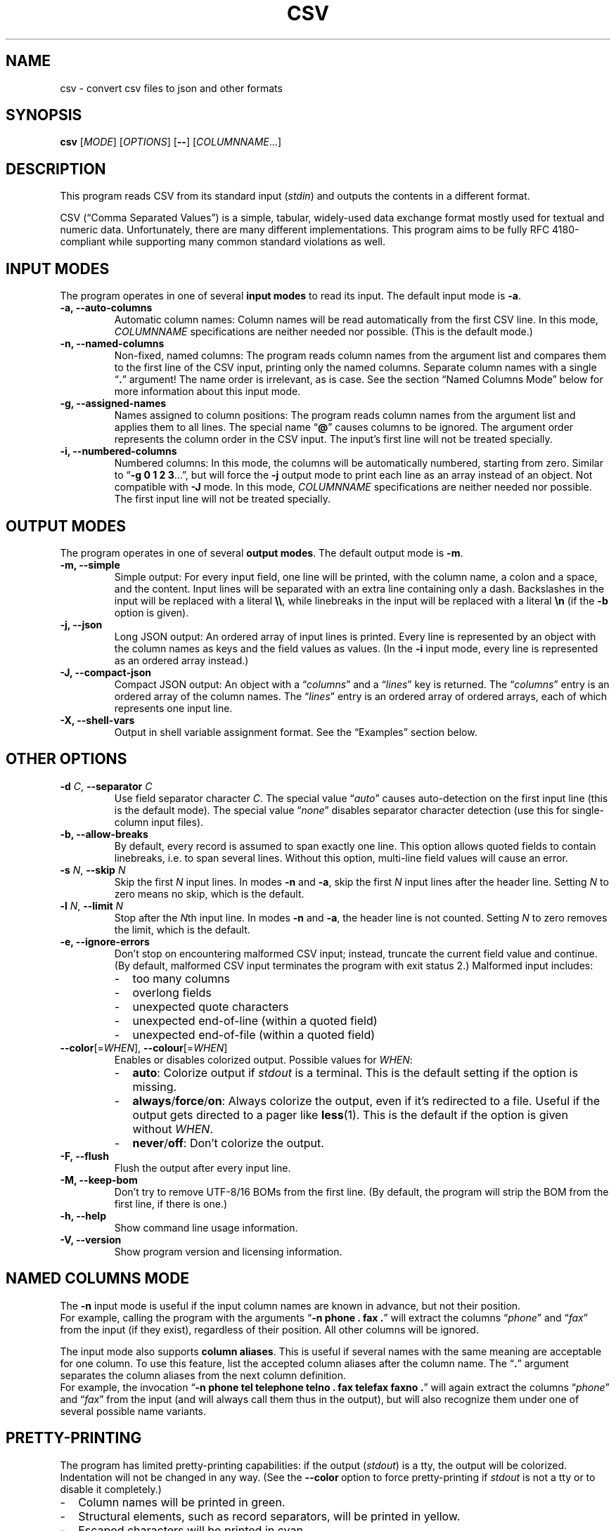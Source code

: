.TH CSV "1" "October 2016" "csv 2.1" ""
.SH NAME
csv \- convert csv files to json and other formats
.SH SYNOPSIS
\fBcsv\fR
[\fIMODE\fR]
[\fIOPTIONS\fR]
[\fB\-\-\fR]
[\fICOLUMNNAME\fR...]
.de co
.  P
.  nf
.  RS 4
..
.de cm
.  co
.  B "\\$1"
.  P
..
.de cx
.  RE
.  fi
.  P
..
.SH DESCRIPTION
This program reads CSV from its standard input (\fIstdin\fR)
and outputs the contents in a different format.
.P
CSV (\(lqComma Separated Values\(rq)
is a simple, tabular, widely-used data exchange format
mostly used for textual and numeric data.
Unfortunately, there are many different implementations.
This program aims to be fully RFC\ 4180-compliant
while supporting many common standard\ violations as well.
.SH INPUT MODES
The program operates in one of several
.B input modes
to read its input.
The default input mode is \fB\-a\fR.
.TP
.B \-a, \-\-auto\-columns
Automatic column names:
Column names will be read automatically from the first CSV line.
In this mode, \fICOLUMNNAME\fR specifications are
neither needed nor possible.
(This is the default mode.)
.TP
.B \-n, \-\-named\-columns
Non-fixed, named columns:
The program reads column names from the argument list
and compares them to the first line of the CSV input,
printing only the named columns.
Separate column names with a single \(lq\fB.\fR\(rq argument!
The name order is irrelevant, as is case.
See the section \(lqNamed Columns Mode\(rq below
for more information about this input mode.
.TP
.B \-g, \-\-assigned\-names
Names assigned to column positions:
The program reads column names from the argument list and
applies them to all lines.
The special name \(lq\fB@\fR\(rq
causes columns to be ignored.
The argument order represents
the column order in the CSV input.
The input's first line will not be treated specially.
.TP
.B \-i, \-\-numbered\-columns
Numbered columns:
In this mode,
the columns will be automatically numbered,
starting from zero.
Similar to \(lq\fB\-g 0 1 2 3\fR...\(rq,
but will force the \fB\-j\fR output mode to print each line
as an array instead of an object.
Not compatible with \fB\-J\fR mode.
In this mode,
\fICOLUMNNAME\fR specifications are
neither needed nor possible.
The first input line will not be treated specially.
.SH OUTPUT MODES
The program operates in one of several
.B output modes\fR.
The default output mode is \fB\-m\fR.
.TP
.B \-m, \-\-simple
Simple output:
For every input field, one line will be printed,
with the column name, a colon and a space, and the content.
Input lines will be separated with an extra line containing only a dash.
Backslashes in the input will be replaced with a literal \fB\\\\\fR,
while linebreaks in the input will be replaced with a literal \fB\\n\fR
(if the \fB\-b\fR option is given).
.TP
.B \-j, \-\-json
Long JSON output:
An ordered array of input lines is printed.
Every line is represented by an object
with the column names as keys and the field values as values.
(In the \fB\-i\fR input mode,
every line is represented as an ordered array instead.)
.TP
.B \-J, \-\-compact\-json
Compact JSON output:
An object with a \(lq\fIcolumns\fR\(rq and a \(lq\fIlines\fR\(rq key is returned.
The \(lq\fIcolumns\fR\(rq entry is an ordered array of the column names.
The \(lq\fIlines\fR\(rq entry is an ordered array of ordered arrays,
each of which represents one input line.
.TP
.B \-X, \-\-shell-vars
Output in shell\ variable\ assignment format.
See the \(lqExamples\(rq section below.
.SH OTHER OPTIONS
.TP
\fB\-d\fR \fIC\fR, \fB\-\-separator\fR \fIC\fR
Use field separator character \fIC\fR.
The special value \(lq\fIauto\fR\(rq
causes auto-detection
on the first input line
(this is the default mode).
The special value \(lq\fInone\fR\(rq
disables separator character detection
(use this for single-column input files).
.TP
.B \-b, \-\-allow\-breaks
By default,
every record is assumed to span exactly one line.
This option allows quoted fields to contain linebreaks,
i.e. to span several lines.
Without this option,
multi-line field values will cause an error.
.TP
\fB\-s\fR \fIN\fR, \fB\fB\-\-skip\fR \fIN\fR
Skip the first \fIN\fR input lines.
In modes \fB\-n\fR and \fB\-a\fR,
skip the first \fIN\fR input lines
after the header line.
Setting \fIN\fR to zero means no\ skip,
which is the default.
.TP
\fB\-l\fR \fIN\fR, \fB\-\-limit\fR \fIN\fR
Stop after the \fIN\fRth input line.
In modes \fB\-n\fR and \fB\-a\fR,
the header line is not counted.
Setting \fIN\fR to zero removes the limit, which is the default.
.TP
.B \-e, \-\-ignore\-errors
Don't stop on encountering malformed CSV input;
instead, truncate the current field value and continue.
(By default, malformed CSV input
terminates the program with exit status 2.)
Malformed input includes:
.PD 0
.RS
.IP - 2
too many columns
.IP - 2
overlong fields
.IP - 2
unexpected quote characters
.IP - 2
unexpected end-of-line (within a quoted field)
.IP - 2
unexpected end-of-file (within a quoted field)
.RE
.PD
.TP
\fB\-\-color\fR[=\fIWHEN\fR], \fB\-\-colour\fR[=\fIWHEN\fR]
Enables or disables colorized output.
Possible values for \fIWHEN\fR:
.PD 0
.RS
.IP - 2
.BR auto :
Colorize output if \fIstdout\fR is a terminal.
This is the default setting if the option is missing.
.IP - 2
.BR always / force / on :
Always colorize the output,
even if it's redirected to a file.
Useful if the output gets directed to a pager like \fBless\fR(1).
This is the default if the option is given without \fIWHEN\fR.
.IP - 2
.BR never / off :
Don't colorize the output.
.RE
.PD
.TP
.B \-F, \-\-flush
Flush the output after every input line.
.TP
.B \-M, \-\-keep\-bom
Don't try to remove UTF\-8/16 BOMs from the first line.
(By default, the program will strip the BOM from the first line,
if there is one.)
.TP
.B \-h, \-\-help
Show command line usage information.
.TP
.B \-V, \-\-version
Show program version and licensing information.
.SH NAMED COLUMNS MODE
The \fB\-n\fR input mode is useful
if the input column names are known in advance,
but not their position.
.br
For example,
calling the program with the arguments
\(lq\fB\-n phone . fax .\fR\(rq
will extract the columns
\(lq\fIphone\fR\(rq
and \(lq\fIfax\fR\(rq
from the input (if they exist),
regardless of their position.
All other columns will be ignored.
.P
The input mode also supports
\fBcolumn aliases\fR.
This is useful if several names with the same meaning
are acceptable for one column.
To use this feature,
list the accepted column aliases
after the column name.
The\ \(lq\fB.\fR\(rq\ argument
separates the column aliases
from the next column definition.
.br
For example,
the invocation
\(lq\fB\-n\ phone tel telephone telno\ . fax telefax faxno\ .\fR\(rq
will again extract the columns 
\(lq\fIphone\fR\(rq
and \(lq\fIfax\fR\(rq
from the input
(and will always call them thus in the output),
but will also recognize them
under one of several possible name variants.
.SH PRETTY-PRINTING
The program has limited pretty-printing capabilities:
if the output (\fIstdout\fR) is a tty,
the output will be colorized.
Indentation will not be changed in any way.
(See the \fB--color\fR\ option
to force pretty-printing if \fIstdout\fR is not a\ tty
or to disable it completely.)
.IP - 2
Column names will be printed in green.
.IP - 2
Structural elements,
such as record separators,
will be printed in yellow.
.IP - 2
Escaped characters
will be printed in cyan.
.IP - 2
Everything else,
including the field contents,
will be printed in the terminal's default color.
.P
.SH EXAMPLES
All examples assume this CSV file as input:
.co
h1;h2;h3
c1;c2;c3
ca;"cb""";cc
cx;cy;cz
.cx
The default input mode is \fB\-a\fR
(get column names automatically from first line).
The default output mode is \fB\-m\fR
(simple output).
This is what is looks like:
.cm "csv < test.csv"
h1: c1
h2: c2
h3: c3
\-
h1: ca
h2: cb"
h3: cc
\-
h1: cx
h2: cy
h3: cz
.cx
In contrast, this is what the \fB\-j\fR (JSON) output mode
looks like with the same input:
.cm "csv \-j < test.csv"
[{"h1":"c1","h2":"c2","h3":"c3"}
,{"h1":"ca","h2":"cb\\"","h3":"cc"}
,{"h1":"cx","h2":"cy","h3":"cz"}]
.cx
The \fB\-J\fR output mode (compact JSON)
only prints the column names once:
.cm "csv \-J < test.csv"
{"columns": ["h1","h2","h3"],
"lines": [
 ["c1","c2","c3"]
,["ca","cb\\"","cc"]
,["cx","cy","cz"]]}
.cx
In the \fB\-i\fR input mode,
the first line is not considered special.
Instead, all columns are automatically numbered:
.cm "csv \-i < test.csv"
0: h1
1: h2
2: h3
\-
0: c1
1: c2
2: c3
\-
0: ca
1: cb"
2: cc
\-
0: cx
1: cy
2: cz
.cx
As a special case,
the long JSON mode\ (\fB\-j\fR) omits the auto-numbered column names
of the \fB\-i\fR input mode.
Thus,
an array
instead of an object
will be printed
for every record,
simplifying further JSON processing.
.cm "csv \-i \-j < test.csv"
[["h1","h2","h3"]
,["c1","c2","c3"]
,["ca","cb\\"","cc"]
,["cx","cy","cz"]]
.cx
Finally, the \fB\-X\fR output mode
generates shell variable assignments
like this:
.cm "csv \-X < test.csv"
CSV_COLNAME_0=h1
CSV_COLNAME_1=h2
CSV_COLNAME_2=h3
CSV_0_0=c1
CSV_0_1=c2
CSV_0_2=c3
CSV_1_0=ca
CSV_1_1="cb\\""
CSV_1_2=cc
CSV_2_0=cx
CSV_2_1=cy
CSV_2_2=cz
CSV_RECORDS=3
.cx
The varname scheme is
\(lqCSV_\fIlineno\fR_\fIfieldno\fR\(rq,
with lines and fields counted from zero.
.P
Again, there's a special case for the \fB\-i\fR input mode,
because it has no relevant column names:
The \(lqCSV_COLNANE_\fIcolno\fR\(rq assignments will be omitted,
and the first input line is read as a regular record.
.cm "csv \-i \-X < test.csv"
CSV_0_0=h1
CSV_0_1=h2
CSV_0_2=h3
CSV_1_0=c1
CSV_1_1=c2
CSV_1_2=c3
CSV_2_0=ca
CSV_2_1="cb\\""
CSV_2_2=cc
CSV_3_0=cx
CSV_3_1=cy
CSV_3_2=cz
CSV_RECORDS=4
.cx
.SH INPUT
.SS Encoding
The program is encoding-agnostic,
so long as
a single-byte character is used as field separator
and LF\ (\fB\\n\fR) or CRLF\ (\fB\\r\\n\fR) is used as record separator.
.P
NB:
Some encodings,
like UTF\-16 and UTF\-32,
may use CR/LF bytes
to represent other characters.
This will result in unexpected output,
since the program is not wide\ character-aware.
Plain ASCII or UTF\-8 are safer choices,
because they never use a low byte
for the representation of another character.
.P
It is recommended that input
in an encoding
other than plain ASCII or UTF\-8
is converted to UTF\-8
with a tool like \fB\iconv\fR(1)
before being passed to this program.
.SS Separator Character
By default,
the program will look for a field separator character
in the first input line;
the first such character found there
will be used for the rest of the input.
Accepted separator characters are
comma\ (\fB,\fR),
semicolon\ (\fB;\fR),
tabulator\ (\fB\\t\fR),
and
pipe\ (\fB|\fR).
If the input uses a different separator character,
specify it manually with the \fB\-d\fR option.
.P
Both the auto-detection feature
and the \fB\-d\fR option
support one-byte separators only
and assume that the input
does not use more than one distinct separator.
Input files using multiple different separators
and/or multibyte separators
cannot be parsed correctly.
.SS Quoting
Input fields may be quoted
either with single (\fB'\fR)
or double apostrophes (\fB"\fR).
This quoting character
will be removed from the output.
Fields need not be quoted,
except for multiple-line values
(see option \fB\-b\fR)
or fields containing the separator character.
If the quoting character
is present inside a quoted field,
it must be doubled.
.P
For example,
.br
\fB"field""with""quotes"\fR
will be interpreted as \fBfield"with"quotes\fR,
whereas
.br
\fBfield""without""quotes"\fR
will be interpreted as-is.
.SS Single-Column CSV Files
Single-column files can be used as input,
but the separator auto-detection
(in case of \(lq\fB\-d auto\fR\(rq
or no \fB\-d\fR argument at all)
will fail and terminate the program
with exit\ code\ 3.
.P
To correctly read single-column files,
use \(lq\fB\-d none\fR\(rq,
which tells the program
that the input does not contain any actual separator characters.
.P
Alternatively, use the \fB\-e\fR option,
as a missing separator character can be ignored;
however, this will cause malformed CSV input to be ignored as well.
.SS Multi-Line Column Names
If the first input field contains linebreaks,
the automatic separator\ detection
won't be able to find the separator
and terminate the program
with exit\ code\ 3,
as it only checks the first input line.
In this case, it is necessary
to manually specify the separator character
with the \fB\-d\fR\ option.
.SH EXIT CODES
By default,
the program will terminate with exit code zero (success).
Other exit codes
signify various error conditions:
.TP
.B 1
Syntax error
(invalid arguments, missing, or too many column names).
.TP
.B 2
Input format error
(too many column,
no column match,
empty header line,
unexpected quote/EOL/EOF).
Note that when the program exits with code\ 2,
it will already have printed parts of the CSV contents.
.TP
.B 3
No separator found on first line.
.TP
.B 4
Empty input.
(This is only an error in input modes \fB\-n\fR and \fB\-a\fR,
whereas input modes \fB\-g\fR and \fB\-i\fR can handle empty input gracefully.)
.TP
.B 10
Internal error
(out of memory or getline(3) read error).
.SH LICENSE
MIT
(https://opensource.org/licenses/MIT)
.SH AUTHOR
Maximilian Eul <maximilian@eul.cc>
(https://github.com/mle86)
